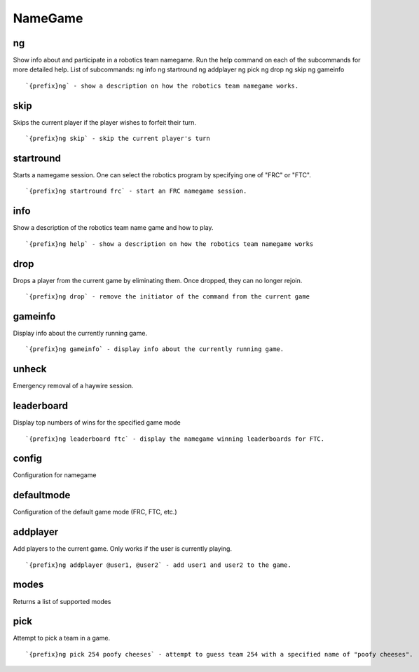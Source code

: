 ========
NameGame
========
ng
++
Show info about and participate in a robotics team namegame. Run the
help command on each of the subcommands for more detailed help. List of
subcommands:     ng info     ng startround     ng addplayer     ng pick
ng drop     ng skip     ng gameinfo
::
   `{prefix}ng` - show a description on how the robotics team namegame works. 
skip
++++
Skips the current player if the player wishes to forfeit their turn.
::
   `{prefix}ng skip` - skip the current player's turn
startround
++++++++++
Starts a namegame session. One can select the robotics program by
specifying one of "FRC" or "FTC".
::
   `{prefix}ng startround frc` - start an FRC namegame session.
info
++++
Show a description of the robotics team name game and how to play.
::
   `{prefix}ng help` - show a description on how the robotics team namegame works
drop
++++
Drops a player from the current game by eliminating them. Once dropped,
they can no longer rejoin.
::
   `{prefix}ng drop` - remove the initiator of the command from the current game
gameinfo
++++++++
Display info about the currently running game.
::
   `{prefix}ng gameinfo` - display info about the currently running game.
unheck
++++++
Emergency removal of a haywire session.
::

leaderboard
+++++++++++
Display top numbers of wins for the specified game mode
::
   `{prefix}ng leaderboard ftc` - display the namegame winning leaderboards for FTC.
config
++++++
Configuration for namegame
::

defaultmode
+++++++++++
Configuration of the default game mode (FRC, FTC, etc.)
::

addplayer
+++++++++
Add players to the current game. Only works if the user is currently
playing.
::
   `{prefix}ng addplayer @user1, @user2` - add user1 and user2 to the game.
modes
+++++
Returns a list of supported modes
::

pick
++++
Attempt to pick a team in a game.
::
   `{prefix}ng pick 254 poofy cheeses` - attempt to guess team 254 with a specified name of "poofy cheeses".
